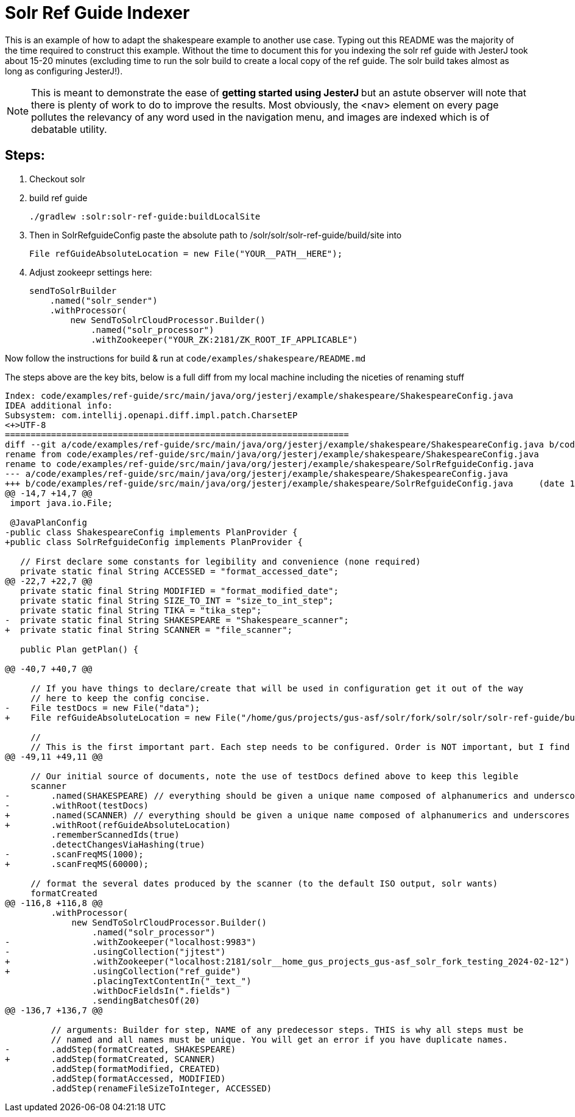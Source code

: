 = Solr Ref Guide Indexer

This is an example of how to adapt the shakespeare example to another use case.
Typing out this README was the majority of the time required to construct this example.
Without the time to document this for you indexing the solr ref guide with JesterJ took about 15-20 minutes (excluding time to run the solr build to create a local copy of the ref guide. The solr build takes almost as long as configuring JesterJ!).

NOTE:  This is meant to demonstrate the ease of **getting started using JesterJ ** but an astute observer will note that there is plenty of work to do to improve the results.
Most obviously, the <nav> element on every page pollutes the relevancy of any word used in the navigation menu, and images are indexed which is of debatable utility.


== Steps:

1. Checkout solr
1. build ref guide
+
[source,bash]
----
./gradlew :solr:solr-ref-guide:buildLocalSite
----

1. Then in SolrRefguideConfig paste the absolute path to /solr/solr/solr-ref-guide/build/site into
+
[source,java]
----
File refGuideAbsoluteLocation = new File("YOUR__PATH__HERE");
----

1. Adjust zookeepr settings here:
+
[source, java]
----
sendToSolrBuilder
    .named("solr_sender")
    .withProcessor(
        new SendToSolrCloudProcessor.Builder()
            .named("solr_processor")
            .withZookeeper("YOUR_ZK:2181/ZK_ROOT_IF_APPLICABLE")
----

Now follow the instructions for build & run at `code/examples/shakespeare/README.md`

The steps above are the key bits, below is a full diff from my local machine including the niceties of renaming stuff

[sourc,diff]
----
Index: code/examples/ref-guide/src/main/java/org/jesterj/example/shakespeare/ShakespeareConfig.java
IDEA additional info:
Subsystem: com.intellij.openapi.diff.impl.patch.CharsetEP
<+>UTF-8
===================================================================
diff --git a/code/examples/ref-guide/src/main/java/org/jesterj/example/shakespeare/ShakespeareConfig.java b/code/examples/ref-guide/src/main/java/org/jesterj/example/shakespeare/SolrRefguideConfig.java
rename from code/examples/ref-guide/src/main/java/org/jesterj/example/shakespeare/ShakespeareConfig.java
rename to code/examples/ref-guide/src/main/java/org/jesterj/example/shakespeare/SolrRefguideConfig.java
--- a/code/examples/ref-guide/src/main/java/org/jesterj/example/shakespeare/ShakespeareConfig.java
+++ b/code/examples/ref-guide/src/main/java/org/jesterj/example/shakespeare/SolrRefguideConfig.java	(date 1708116398975)
@@ -14,7 +14,7 @@
 import java.io.File;

 @JavaPlanConfig
-public class ShakespeareConfig implements PlanProvider {
+public class SolrRefguideConfig implements PlanProvider {

   // First declare some constants for legibility and convenience (none required)
   private static final String ACCESSED = "format_accessed_date";
@@ -22,7 +22,7 @@
   private static final String MODIFIED = "format_modified_date";
   private static final String SIZE_TO_INT = "size_to_int_step";
   private static final String TIKA = "tika_step";
-  private static final String SHAKESPEARE = "Shakespeare_scanner";
+  private static final String SCANNER = "file_scanner";

   public Plan getPlan() {

@@ -40,7 +40,7 @@

     // If you have things to declare/create that will be used in configuration get it out of the way
     // here to keep the config concise.
-    File testDocs = new File("data");
+    File refGuideAbsoluteLocation = new File("/home/gus/projects/gus-asf/solr/fork/solr/solr/solr-ref-guide/build/site/solr/latest");

     //
     // This is the first important part. Each step needs to be configured. Order is NOT important, but I find it
@@ -49,11 +49,11 @@

     // Our initial source of documents, note the use of testDocs defined above to keep this legible
     scanner
-        .named(SHAKESPEARE) // everything should be given a unique name composed of alphanumerics and underscores only.
-        .withRoot(testDocs)
+        .named(SCANNER) // everything should be given a unique name composed of alphanumerics and underscores only.
+        .withRoot(refGuideAbsoluteLocation)
         .rememberScannedIds(true)
         .detectChangesViaHashing(true)
-        .scanFreqMS(1000);
+        .scanFreqMS(60000);

     // format the several dates produced by the scanner (to the default ISO output, solr wants)
     formatCreated
@@ -116,8 +116,8 @@
         .withProcessor(
             new SendToSolrCloudProcessor.Builder()
                 .named("solr_processor")
-                .withZookeeper("localhost:9983")
-                .usingCollection("jjtest")
+                .withZookeeper("localhost:2181/solr__home_gus_projects_gus-asf_solr_fork_testing_2024-02-12")
+                .usingCollection("ref_guide")
                 .placingTextContentIn("_text_")
                 .withDocFieldsIn(".fields")
                 .sendingBatchesOf(20)
@@ -136,7 +136,7 @@

         // arguments: Builder for step, NAME of any predecessor steps. THIS is why all steps must be
         // named and all names must be unique. You will get an error if you have duplicate names.
-        .addStep(formatCreated, SHAKESPEARE)
+        .addStep(formatCreated, SCANNER)
         .addStep(formatModified, CREATED)
         .addStep(formatAccessed, MODIFIED)
         .addStep(renameFileSizeToInteger, ACCESSED)

----
